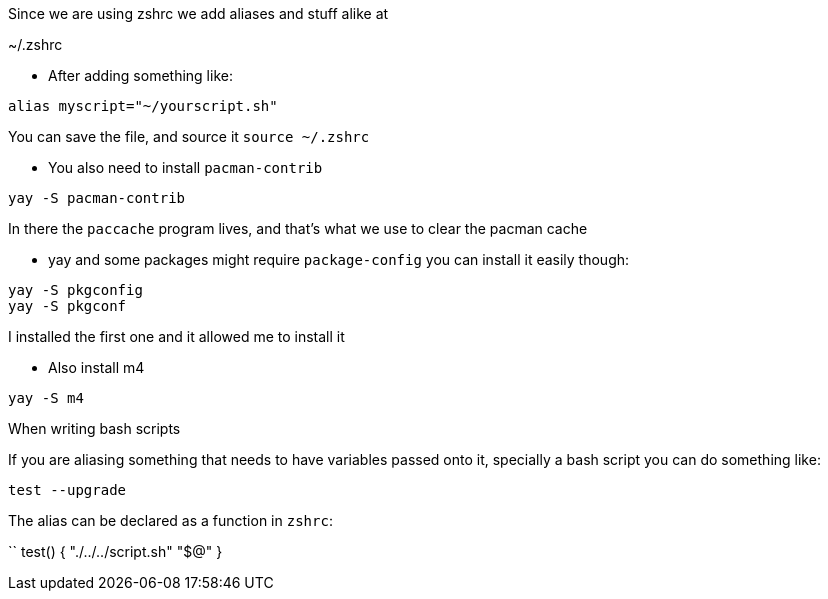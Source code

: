 Since we are using zshrc we add aliases and stuff alike at

~/.zshrc

- After adding something like:

```
alias myscript="~/yourscript.sh"
```

You can save the file, and source it `source ~/.zshrc`

- You also need to install `pacman-contrib`

```
yay -S pacman-contrib
```

In there the `paccache` program lives, and that's what we use to clear the pacman cache

- yay and some packages might require `package-config` you can install it easily though:

```
yay -S pkgconfig
yay -S pkgconf
```

I installed the first one and it allowed me to install it

- Also install m4

```
yay -S m4
```

When writing bash scripts

If you are aliasing something that needs to have variables passed onto it,
specially a bash script you can do something like:

```
test --upgrade
```

The alias can be declared as a function in `zshrc`:

``
test() {
	"./../../script.sh" "$@"
}
```
